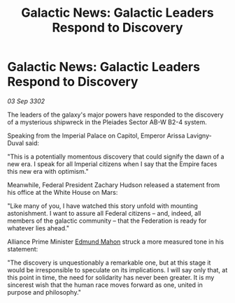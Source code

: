 :PROPERTIES:
:ID:       82185a59-dbb6-4b1a-a5a2-8d5f09eb021e
:END:
#+title: Galactic News: Galactic Leaders Respond to Discovery
#+filetags: :3302:galnet:

* Galactic News: Galactic Leaders Respond to Discovery

/03 Sep 3302/

The leaders of the galaxy's major powers have responded to the discovery of a mysterious shipwreck in the Pleiades Sector AB-W B2-4 system. 

Speaking from the Imperial Palace on Capitol, Emperor Arissa Lavigny-Duval said: 

"This is a potentially momentous discovery that could signify the dawn of a new era. I speak for all Imperial citizens when I say that the Empire faces this new era with optimism."  

Meanwhile, Federal President Zachary Hudson released a statement from his office at the White House on Mars: 

"Like many of you, I have watched this story unfold with mounting astonishment. I want to assure all Federal citizens – and, indeed, all members of the galactic community – that the Federation is ready for whatever lies ahead." 

Alliance Prime Minister [[id:da80c263-3c2d-43dd-ab3f-1fbf40490f74][Edmund Mahon]] struck a more measured tone in his statement: 

"The discovery is unquestionably a remarkable one, but at this stage it would be irresponsible to speculate on its implications. I will say only that, at this point in time, the need for solidarity has never been greater. It is my sincerest wish that the human race moves forward as one, united in purpose and philosophy."
